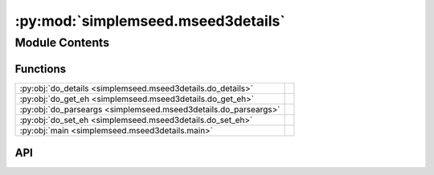 :py:mod:`simplemseed.mseed3details`
===================================

.. py:module:: simplemseed.mseed3details

.. autodoc2-docstring:: simplemseed.mseed3details
   :allowtitles:

Module Contents
---------------

Functions
~~~~~~~~~

.. list-table::
   :class: autosummary longtable
   :align: left

   * - :py:obj:`do_details <simplemseed.mseed3details.do_details>`
     - .. autodoc2-docstring:: simplemseed.mseed3details.do_details
          :summary:
   * - :py:obj:`do_get_eh <simplemseed.mseed3details.do_get_eh>`
     - .. autodoc2-docstring:: simplemseed.mseed3details.do_get_eh
          :summary:
   * - :py:obj:`do_parseargs <simplemseed.mseed3details.do_parseargs>`
     - .. autodoc2-docstring:: simplemseed.mseed3details.do_parseargs
          :summary:
   * - :py:obj:`do_set_eh <simplemseed.mseed3details.do_set_eh>`
     - .. autodoc2-docstring:: simplemseed.mseed3details.do_set_eh
          :summary:
   * - :py:obj:`main <simplemseed.mseed3details.main>`
     - .. autodoc2-docstring:: simplemseed.mseed3details.main
          :summary:

API
~~~

.. py:function:: do_details()
   :canonical: simplemseed.mseed3details.do_details

   .. autodoc2-docstring:: simplemseed.mseed3details.do_details

.. py:function:: do_get_eh(getptr, ms3files, matchsid=None, getall=False, outfile=None, verbose=False)
   :canonical: simplemseed.mseed3details.do_get_eh

   .. autodoc2-docstring:: simplemseed.mseed3details.do_get_eh

.. py:function:: do_parseargs()
   :canonical: simplemseed.mseed3details.do_parseargs

   .. autodoc2-docstring:: simplemseed.mseed3details.do_parseargs

.. py:function:: do_set_eh(setptr, setval, ms3files, matchsid=None, setall=False, verbose=False)
   :canonical: simplemseed.mseed3details.do_set_eh

   .. autodoc2-docstring:: simplemseed.mseed3details.do_set_eh

.. py:function:: main()
   :canonical: simplemseed.mseed3details.main

   .. autodoc2-docstring:: simplemseed.mseed3details.main
